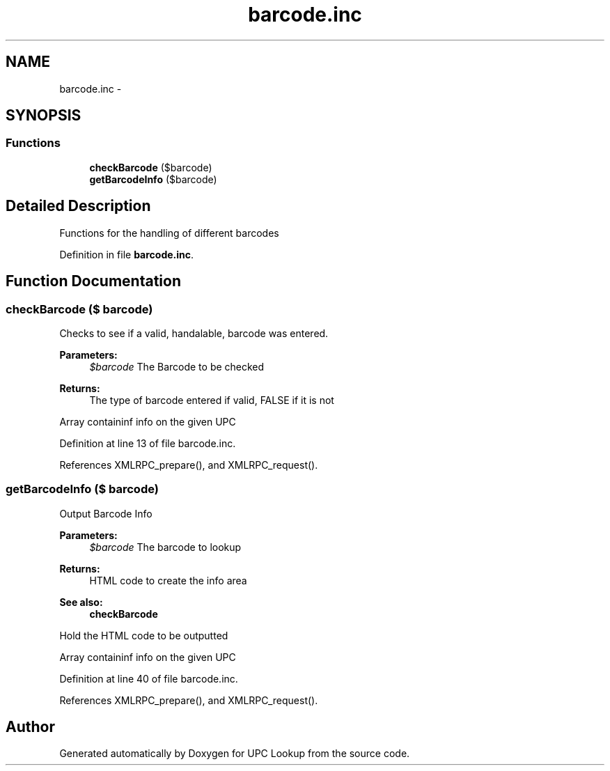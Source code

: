 .TH "barcode.inc" 3 "22 Apr 2008" "UPC Lookup" \" -*- nroff -*-
.ad l
.nh
.SH NAME
barcode.inc \- 
.SH SYNOPSIS
.br
.PP
.SS "Functions"

.in +1c
.ti -1c
.RI "\fBcheckBarcode\fP ($barcode)"
.br
.ti -1c
.RI "\fBgetBarcodeInfo\fP ($barcode)"
.br
.in -1c
.SH "Detailed Description"
.PP 
Functions for the handling of different barcodes 
.PP
Definition in file \fBbarcode.inc\fP.
.SH "Function Documentation"
.PP 
.SS "checkBarcode ($ barcode)"
.PP
Checks to see if a valid, handalable, barcode was entered. 
.PP
\fBParameters:\fP
.RS 4
\fI$barcode\fP The Barcode to be checked 
.RE
.PP
\fBReturns:\fP
.RS 4
The type of barcode entered if valid, FALSE if it is not 
.RE
.PP

.PP
Array containinf info on the given UPC 
.PP
Definition at line 13 of file barcode.inc.
.PP
References XMLRPC_prepare(), and XMLRPC_request().
.SS "getBarcodeInfo ($ barcode)"
.PP
Output Barcode Info 
.PP
\fBParameters:\fP
.RS 4
\fI$barcode\fP The barcode to lookup 
.RE
.PP
\fBReturns:\fP
.RS 4
HTML code to create the info area 
.RE
.PP
\fBSee also:\fP
.RS 4
\fBcheckBarcode\fP 
.RE
.PP

.PP
Hold the HTML code to be outputted
.PP
Array containinf info on the given UPC 
.PP
Definition at line 40 of file barcode.inc.
.PP
References XMLRPC_prepare(), and XMLRPC_request().
.SH "Author"
.PP 
Generated automatically by Doxygen for UPC Lookup from the source code.

